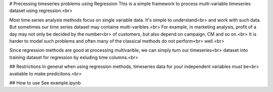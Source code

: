 # Precessing timeseries problems using Regression
This is a simple framework to process multi-variable timeseries dataset using regression.<br>

Most time series analysis methods focus on single variable data. It's simple to understand<br>
and work with such data. But sometimes our time series dataset may containe multi-varibles.<br>
For example, in marketing analysis, profit of a day may not only be decided by the number<br>
of customers, but also depend on campaign, CM and so on.<br>
It is harder to model such problems and often many of the classical methods do not perform<br>
well.<br>

Since regression methods are good at processing multivarible, we can simply turn our timeseries<br>
dataset into training dataset for regression by exluding time columns.<br>

## Restrictions
In general when using regression methods, timeseries data for your independent variables must be<br>
avaliable to make predicitons.<br>

## How to use
See example.ipynb
